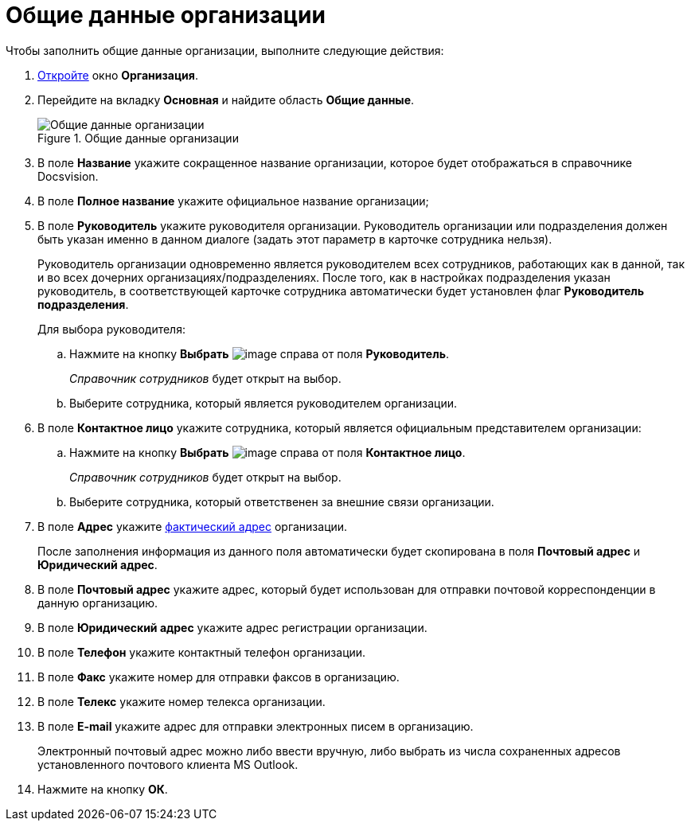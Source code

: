 = Общие данные организации

.Чтобы заполнить общие данные организации, выполните следующие действия:
. xref:staff_Organization_add.adoc[Откройте] окно *Организация*.
. Перейдите на вкладку *Основная* и найдите область *Общие данные*.
+
.Общие данные организации
image::staff_Organization_main_settings.png[Общие данные организации]
+
. В поле *Название* укажите сокращенное название организации, которое будет отображаться в справочнике Docsvision.
. В поле *Полное название* укажите официальное название организации;
. В поле *Руководитель* укажите руководителя организации. Руководитель организации или подразделения должен быть указан именно в данном диалоге (задать этот параметр в карточке сотрудника нельзя).
+
Руководитель организации одновременно является руководителем всех сотрудников, работающих как в данной, так и во всех дочерних организациях/подразделениях. После того, как в настройках подразделения указан руководитель, в соответствующей карточке сотрудника автоматически будет установлен флаг *Руководитель подразделения*.
+
.Для выбора руководителя:
.. Нажмите на кнопку *Выбрать* image:buttons/staff_treedots.png[image] справа от поля *Руководитель*.
+
_Справочник сотрудников_ будет открыт на выбор.
+
.. Выберите сотрудника, который является руководителем организации.
+
. В поле *Контактное лицо* укажите сотрудника, который является официальным представителем организации:
+
.. Нажмите на кнопку *Выбрать* image:buttons/staff_treedots.png[image] справа от поля *Контактное лицо*.
+
_Справочник сотрудников_ будет открыт на выбор.
+
.. Выберите сотрудника, который ответственен за внешние связи организации.
. В поле *Адрес* укажите xref:staff_Address.adoc[фактический адрес] организации.
+
После заполнения информация из данного поля автоматически будет скопирована в поля *Почтовый адрес* и *Юридический адрес*.
+
. В поле *Почтовый адрес* укажите адрес, который будет использован для отправки почтовой корреспонденции в данную организацию.
. В поле *Юридический адрес* укажите адрес регистрации организации.
. В поле *Телефон* укажите контактный телефон организации.
. В поле *Факс* укажите номер для отправки факсов в организацию.
. В поле *Телекс* укажите номер телекса организации.
. В поле *E-mail* укажите адрес для отправки электронных писем в организацию.
+
Электронный почтовый адрес можно либо ввести вручную, либо выбрать из числа сохраненных адресов установленного почтового клиента MS Outlook.
+
. Нажмите на кнопку *ОК*.